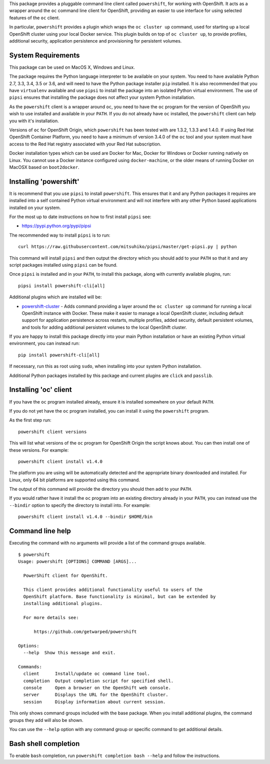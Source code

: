 This package provides a pluggable command line client called
``powershift``, for working with OpenShift. It acts as a wrapper around
the ``oc`` command line client for OpenShift, providing an easier to use
interface for using selected features of the ``oc`` client.

In particular, ``powershift`` provides a plugin which wraps the ``oc
cluster up`` command, used for starting up a local OpenShift cluster using
your local Docker service. This plugin builds on top of ``oc cluster up``,
to provide profiles, additional security, application persistence and
provisioning for persistent volumes.

System Requirements
-------------------

This package can be used on MacOS X, Windows and Linux.

The package requires the Python language interpreter to be available on
your system. You need to have available Python 2.7, 3.3, 3.4, 3.5 or 3.6,
and will need to have the Python package installer ``pip`` installed. It is
also recommended that you have ``virtualenv`` available and use ``pipsi``
to install the package into an isolated Python virtual environment. The use
of ``pipsi`` ensures that installing the package does not affect your
system Python installation.

As the ``powershift`` client is a wrapper around ``oc``, you need to have
the ``oc`` program for the version of OpenShift you wish to use installed
and available in your ``PATH``. If you do not already have ``oc``
installed, the ``powershift`` client can help you with it's installation.

Versions of ``oc`` for OpenShift Origin, which ``powershift`` has been
tested with are 1.3.2, 1.3.3 and 1.4.0. If using Red Hat OpenShift
Container Platform, you need to have a minimum of version 3.4.0 of the
``oc`` tool and your system must have access to the Red Hat registry
associated with your Red Hat subscription.

Docker installation types which can be used are Docker for Mac, Docker for
Windows or Docker running natively on Linux. You cannot use a Docker
instance configured using ``docker-machine``, or the older means of running
Docker on MacOSX based on ``boot2docker``.

Installing 'powershift'
-----------------------

It is recommend that you use ``pipsi`` to install ``powershift``. This
ensures that it and any Python packages it requires are installed into a
self contained Python virtual environment and will not interfere with any
other Python based applications installed on your system.

For the most up to date instructions on how to first install ``pipsi``
see:

* https://pypi.python.org/pypi/pipsi

The recommended way to install ``pipsi`` is to run::

    curl https://raw.githubusercontent.com/mitsuhiko/pipsi/master/get-pipsi.py | python

This command will install ``pipsi`` and then output the directory which you
should add to your ``PATH`` so that it and any script packages installed
using ``pipsi`` can be found.

Once ``pipsi`` is installed and in your ``PATH``, to install this package,
along with currently available plugins, run::

    pipsi install powershift-cli[all]

Additional plugins which are installed will be:

* `powershift-cluster`_ - Adds command providing a layer around the ``oc
  cluster up`` command for running a local OpenShift instance with Docker.
  These make it easier to manage a local OpenShift cluster, including
  default support for application persistence across restarts, multiple
  profiles, added security, default persistent volumes, and tools for
  adding additional persistent volumes to the local OpenShift cluster.

.. _`powershift-cluster`: https://github.com/getwarped/powershift-cluster

If you are happy to install this package directly into your main Python
installation or have an existing Python virtual environment, you can
instead run::

    pip install powershift-cli[all]

If necessary, run this as root using ``sudo``, when installing into your
system Python installation.

Additional Python packages installed by this package and current plugins
are ``click`` and ``passlib``.

Installing 'oc' client
----------------------

If you have the ``oc`` program installed already, ensure it is installed
somewhere on your default ``PATH``.

If you do not yet have the ``oc`` program installed, you can install it
using the ``powershift`` program.

As the first step run::

    powershift client versions

This will list what versions of the ``oc`` program for OpenShift Origin
the script knows about. You can then install one of these versions.
For example::

    powershift client install v1.4.0

The platform you are using will be automatically detected and the
appropriate binary downloaded and installed. For Linux, only 64 bit
platforms are supported using this command.

The output of this command will provide the directory you should then add
to your ``PATH``.

If you would rather have it install the ``oc`` program into an existing
directory already in your ``PATH``, you can instead use the ``--bindir``
option to specify the directory to install into. For example::

    powershift client install v1.4.0 --bindir $HOME/bin

Command line help
-----------------

Executing the command with no arguments will provide a list of the
command groups available.

::

    $ powershift
    Usage: powershift [OPTIONS] COMMAND [ARGS]...

      PowerShift client for OpenShift.

      This client provides additional functionality useful to users of the
      OpenShift platform. Base functionality is minimal, but can be extended by
      installing additional plugins.

      For more details see:

          https://github.com/getwarped/powershift

    Options:
      --help  Show this message and exit.

    Commands:
      client      Install/update oc command line tool.
      completion  Output completion script for specified shell.
      console     Open a browser on the OpenShift web console.
      server      Displays the URL for the OpenShift cluster.
      session     Display information about current session.

This only shows command groups included with the base package. When you
install additional plugins, the command groups they add will also be shown.

You can use the ``--help`` option with any command group or specific
command to get additional details.

Bash shell completion
---------------------

To enable ``bash`` completion, run ``powershift completion bash --help``
and follow the instructions.
